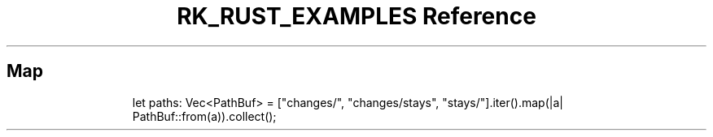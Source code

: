 .\" Automatically generated by Pandoc 3.6
.\"
.TH "RK_RUST_EXAMPLES Reference" "" "" ""
.SH Map
.IP
.EX
let paths: Vec<PathBuf> = [\[dq]changes/\[dq], \[dq]changes/stays\[dq], \[dq]stays/\[dq]].iter().map(|a| PathBuf::from(a)).collect();
.EE
